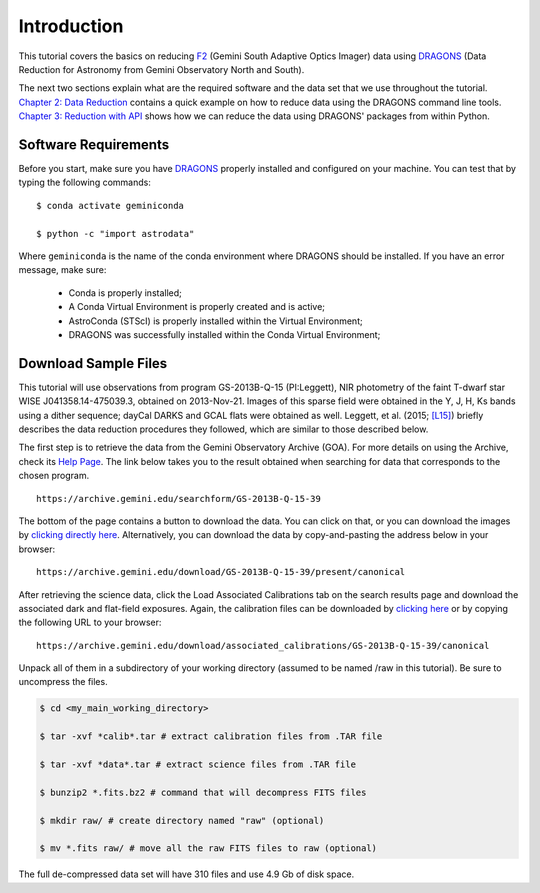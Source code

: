 .. 01_introduction.rst


.. _introduction:

Introduction
************

This tutorial covers the basics on reducing
`F2 <https://www.gemini.edu/sciops/instruments/flamingos2/>`_ (Gemini South
Adaptive Optics Imager) data using `DRAGONS <https://dragons.readthedocs.io/>`_
(Data Reduction for Astronomy from Gemini Observatory North and South).

The next two sections explain what are the required software and the data set
that we use throughout the tutorial. `Chapter 2: Data Reduction
<command_line_data_reduction>`_ contains a quick example on how to reduce data
using the DRAGONS command line tools. `Chapter 3: Reduction with API
<api_data_reduction>`_ shows how we can reduce the data using DRAGONS' packages
from within Python.


.. _requirements:

Software Requirements
=====================

Before you start, make sure you have `DRAGONS
<https://dragons.readthedocs.io/>`_ properly installed and configured on your
machine. You can test that by typing the following commands:

::

    $ conda activate geminiconda

    $ python -c "import astrodata"

Where ``geminiconda`` is the name of the conda environment where DRAGONS should
be installed. If you have an error message, make sure:

    - Conda is properly installed;

    - A Conda Virtual Environment is properly created and is active;

    - AstroConda (STScI) is properly installed within the Virtual Environment;

    - DRAGONS was successfully installed within the Conda Virtual Environment;


.. _download_sample_files:

Download Sample Files
=====================

This tutorial will use observations from program GS-2013B-Q-15 (PI:Leggett),
NIR photometry of the faint T-dwarf star WISE J041358.14-475039.3, obtained on
2013-Nov-21. Images of this sparse field were obtained in the Y, J, H, Ks bands
using a dither sequence; dayCal DARKS and GCAL flats were obtained as well.
Leggett, et al. (2015; `[L15]
<https://ui.adsabs.harvard.edu/#abs/2015ApJ...799...37L/abstract>`_)
briefly describes the data reduction procedures they followed, which are
similar to those described below.

The first step is to retrieve the data from the Gemini Observatory Archive
(GOA). For more details on using the Archive, check its
`Help Page <https://archive.gemini.edu/help/index.html>`_. The link below takes
you to the result obtained when searching for data that corresponds to the
chosen program.

::

   https://archive.gemini.edu/searchform/GS-2013B-Q-15-39

The bottom of the page contains a button to download the data. You can click on
that, or you can download the images by `clicking directly
here <https://archive.gemini.edu/download/GS-2013B-Q-15-39/present/canonical>`_.
Alternatively, you can download the data by copy-and-pasting the address below
in your browser:

::

   https://archive.gemini.edu/download/GS-2013B-Q-15-39/present/canonical

After retrieving the science data, click the Load Associated Calibrations tab on
the search results page and download the associated dark and flat-field
exposures. Again, the calibration files can be downloaded by `clicking here
<https://archive.gemini.edu/download/associated_calibrations/GS-2013B-Q-15-39/canonical>`_
or by copying the following URL to your browser:

::

    https://archive.gemini.edu/download/associated_calibrations/GS-2013B-Q-15-39/canonical

Unpack all of them in a subdirectory of your working directory (assumed to be
named /raw in this tutorial). Be sure to uncompress the files.

.. code-block:: bash

   $ cd <my_main_working_directory>

   $ tar -xvf *calib*.tar # extract calibration files from .TAR file

   $ tar -xvf *data*.tar # extract science files from .TAR file

   $ bunzip2 *.fits.bz2 # command that will decompress FITS files

   $ mkdir raw/ # create directory named "raw" (optional)

   $ mv *.fits raw/ # move all the raw FITS files to raw (optional)

The full de-compressed data set will have 310 files and use 4.9 Gb of disk
space.
